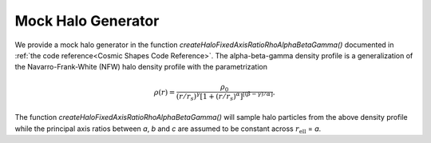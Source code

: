 Mock Halo Generator
========================

We provide a mock halo generator in the function `createHaloFixedAxisRatioRhoAlphaBetaGamma()` documented in :ref:`the code reference<Cosmic Shapes Code Reference>`. The alpha-beta-gamma density profile is a generalization of the Navarro-Frank-White (NFW) halo density profile with the parametrization

.. math:: \rho(r) = \frac{\rho_0}{(r/r_s)^{\gamma}[1+(r/r_s)^{\alpha}]^{[(\beta-\gamma)/\alpha]}}.

The function `createHaloFixedAxisRatioRhoAlphaBetaGamma()` will sample halo particles from the above density profile while the principal axis ratios between `a`, `b` and `c` are assumed to be constant across :math:`r_{\text{ell}}` = `a`.
